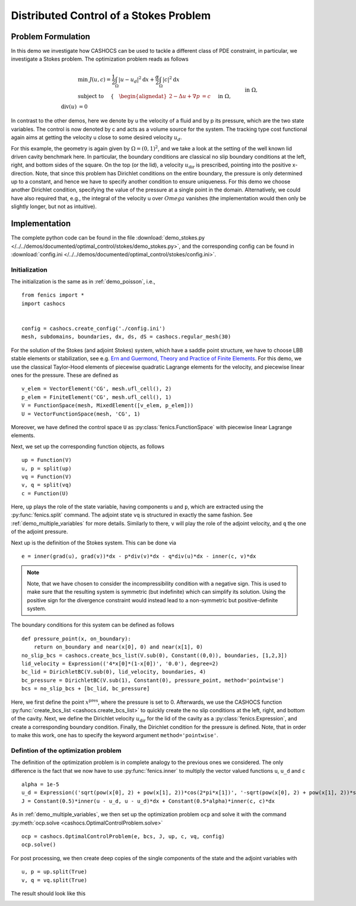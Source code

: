 .. _demo_stokes:

Distributed Control of a Stokes Problem
=======================================

Problem Formulation
-------------------

In this demo we investigate how CASHOCS can be used to tackle a different class
of PDE constraint, in particular, we investigate a Stokes problem. The optimization
problem reads as follows

.. math::

    &\min\; J(u, c) = \frac{1}{2} \int_\Omega \left\lvert u - u_d \right\rvert^2 \text{d}x + \frac{\alpha}{2} \int_\Omega \left\lvert c \right\rvert^2 \text{d}x \\
    &\text{ subject to } \quad \left\lbrace \quad
    \begin{alignedat}{2}
    -\Delta u + \nabla p &= c \quad &&\text{ in } \Omega, \\
    \text{div}(u) &= 0 \quad &&\text{ in } \Omega,\\
    u &= u_\text{dir} \quad &&\text{ on } \Gamma^\text{dir},\\
    u &= 0 \quad &&\text{ on } \Gamma^\text{no slip},\\
    p &= 0 \quad &&\text{ at } x^\text{pres}.
    \end{alignedat} \right.


In contrast to the other demos, here we denote by u the velocity of a fluid and by
p its pressure, which are the two state variables. The control is now denoted by c and
acts as a volume source for the system. The tracking type cost functional again
aims at getting the velocity u close to some desired velocity :math:`u_d`.

For this example, the geometry is again given by :math:`\Omega = (0,1)^2`, and we take a look at the setting of the well known
lid driven cavity benchmark here. In particular, the boundary conditions are classical
no slip boundary conditions at the left, right, and bottom sides of the square. On the
top (or the lid), a velocity :math:`u_\text{dir}` is prescribed, pointing into the positive x-direction.
Note, that since this problem has Dirichlet conditions on the entire boundary, the
pressure is only determined up to a constant, and hence we have to specify another
condition to ensure uniqueness. For this demo we choose another Dirichlet condition,
specifying the value of the pressure at a single point in the domain. Alternatively,
we could have also required that, e.g., the integral of the velocity u over :math:`Omega`
vanishes (the implementation would then only be slightly longer, but not as intuitive).

Implementation
--------------

The complete python code can be found in the file :download:`demo_stokes.py </../../demos/documented/optimal_control/stokes/demo_stokes.py>`,
and the corresponding config can be found in :download:`config.ini </../../demos/documented/optimal_control/stokes/config.ini>`.


Initialization
**************

The initialization is the same as in :ref:`demo_poisson`, i.e., ::

    from fenics import *
    import cashocs


    config = cashocs.create_config('./config.ini')
    mesh, subdomains, boundaries, dx, ds, dS = cashocs.regular_mesh(30)

For the solution of the Stokes (and adjoint Stokes) system, which have a saddle point
structure, we have to choose LBB stable elements or stabilization, see e.g. `Ern and Guermond,
Theory and Practice of Finite Elements <https://doi.org/10.1007/978-1-4757-4355-5>`_.
For this demo, we use the classical Taylor-Hood elements of piecewise
quadratic Lagrange elements for the velocity, and piecewise linear ones for the pressure.
These are defined as ::

    v_elem = VectorElement('CG', mesh.ufl_cell(), 2)
    p_elem = FiniteElement('CG', mesh.ufl_cell(), 1)
    V = FunctionSpace(mesh, MixedElement([v_elem, p_elem]))
    U = VectorFunctionSpace(mesh, 'CG', 1)

Moreover, we have defined the control space ``U`` as :py:class:`fenics.FunctionSpace` with piecewise linear
Lagrange elements.

Next, we set up the corresponding function objects, as follows ::

    up = Function(V)
    u, p = split(up)
    vq = Function(V)
    v, q = split(vq)
    c = Function(U)

Here, ``up`` plays the role of the state variable, having components ``u`` and ``p``, which
are extracted using the :py:func:`fenics.split` command. The adjoint state ``vq``  is structured in
exactly the same fashion. See :ref:`demo_multiple_variables` for more details.
Similarly to there, ``v`` will play the role of the adjoint
velocity, and ``q`` the one of the adjoint pressure.

Next up is the definition of the Stokes system. This can be done via ::

    e = inner(grad(u), grad(v))*dx - p*div(v)*dx - q*div(u)*dx - inner(c, v)*dx

.. note::

    Note, that we have chosen to consider the incompressibility condition with a negative
    sign. This is used to make sure that the resulting system is symmetric (but indefinite)
    which can simplify its solution. Using the positive sign for the divergence
    constraint would instead lead to a non-symmetric but positive-definite system.

The boundary conditions for this system can be defined as follows ::

    def pressure_point(x, on_boundary):
    	return on_boundary and near(x[0], 0) and near(x[1], 0)
    no_slip_bcs = cashocs.create_bcs_list(V.sub(0), Constant((0,0)), boundaries, [1,2,3])
    lid_velocity = Expression(('4*x[0]*(1-x[0])', '0.0'), degree=2)
    bc_lid = DirichletBC(V.sub(0), lid_velocity, boundaries, 4)
    bc_pressure = DirichletBC(V.sub(1), Constant(0), pressure_point, method='pointwise')
    bcs = no_slip_bcs + [bc_lid, bc_pressure]

Here, we first define the point :math:`x^\text{pres}`, where the pressure is set to 0.
Afterwards, we use the CASHOCS function :py:func:`create_bcs_list <cashocs.create_bcs_list>`
to quickly create the no slip conditions at the left, right, and bottom of the cavity. Next, we define the Dirichlet
velocity :math:`u_\text{dir}` for the lid of the cavity as a :py:class:`fenics.Expression`, and create a corresponding
boundary condition. Finally, the Dirichlet condition for the pressure is defined. Note,
that in order to make this work, one has to specify the keyword argument ``method='pointwise'``.

Defintion of the optimization problem
*************************************

The definition of the optimization problem is in complete analogy to the previous
ones we considered. The only difference is the fact that we now have to use :py:func:`fenics.inner`
to multiply the vector valued functions ``u``, ``u_d`` and ``c`` ::

    alpha = 1e-5
    u_d = Expression(('sqrt(pow(x[0], 2) + pow(x[1], 2))*cos(2*pi*x[1])', '-sqrt(pow(x[0], 2) + pow(x[1], 2))*sin(2*pi*x[0])'), degree=2)
    J = Constant(0.5)*inner(u - u_d, u - u_d)*dx + Constant(0.5*alpha)*inner(c, c)*dx

As in :ref:`demo_multiple_variables`, we then set up the optimization problem ``ocp`` and solve it
with the command :py:meth:`ocp.solve <cashocs.OptimalControlProblem.solve>` ::

    ocp = cashocs.OptimalControlProblem(e, bcs, J, up, c, vq, config)
    ocp.solve()

For post processing, we then create deep copies of the single components of the state
and the adjoint variables with ::

    u, p = up.split(True)
    v, q = vq.split(True)

The result should look like this

.. image:: /../../demos/documented/optimal_control/stokes/img_stokes.png

